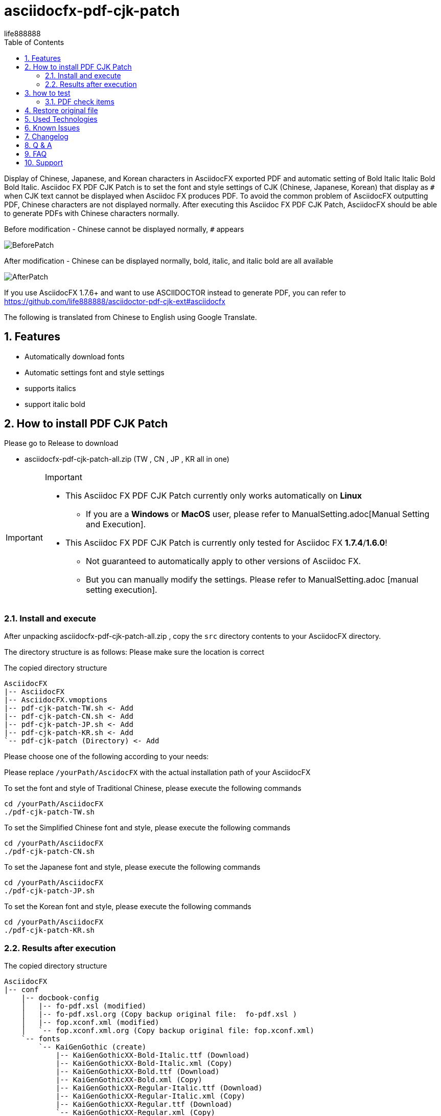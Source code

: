 = asciidocfx-pdf-cjk-patch
life888888
:encoding: utf-8
:lang: en
:toc: left
:numbered:
:experimental: 
:imagedirs: screenshot
:projecturl: https://github.com/life888888/asciidocfx-pdf-cjk-patch

Display of Chinese, Japanese, and Korean characters in AsciidocFX exported PDF and automatic setting of Bold Italic Italic Bold Bold Italic.
Asciidoc FX PDF CJK Patch is to set the font and style settings of CJK (Chinese, Japanese, Korean) that display as `#` when CJK text cannot be displayed when Asciidoc FX produces PDF. To avoid the common problem of AsciidocFX outputting PDF, Chinese characters are not displayed normally. After executing this Asciidoc FX PDF CJK Patch, AsciidocFX should be able to generate PDFs with Chinese characters normally. 

.Before modification - Chinese cannot be displayed normally, `#` appears
image:BeforePatch.png[]

.After modification - Chinese can be displayed normally, bold, italic, and italic bold are all available
image:AfterPatch.png[]


If you use AsciidocFX 1.7.6+ and want to use ASCIIDOCTOR instead to generate PDF, you can refer to https://github.com/life888888/asciidoctor-pdf-cjk-ext#asciidocfx

The following is translated from Chinese to English using Google Translate.

== Features

* Automatically download fonts
* Automatic settings font and style settings
* supports italics
* support italic bold

== How to install PDF CJK Patch 

Please go to Release to download

* asciidocfx-pdf-cjk-patch-all.zip    (TW , CN , JP , KR all in one)



[IMPORTANT]
.Important
====
* This Asciidoc FX PDF CJK Patch currently only works automatically on **Linux**
** If you are a **Windows** or **MacOS** user, please refer to ManualSetting.adoc[Manual Setting and Execution].
* This Asciidoc FX PDF CJK Patch is currently only tested for Asciidoc FX **1.7.4**/**1.6.0**!
** Not guaranteed to automatically apply to other versions of Asciidoc FX.
** But you can manually modify the settings. Please refer to ManualSetting.adoc [manual setting execution].
====

=== Install and execute

After unpacking asciidocfx-pdf-cjk-patch-all.zip , copy the  `src` directory contents to your AsciidocFX directory.

The directory structure is as follows: Please make sure the location is correct 

.The copied directory structure
[source,bash]
----
AsciidocFX
|-- AsciidocFX
|-- AsciidocFX.vmoptions
|-- pdf-cjk-patch-TW.sh <- Add
|-- pdf-cjk-patch-CN.sh <- Add
|-- pdf-cjk-patch-JP.sh <- Add
|-- pdf-cjk-patch-KR.sh <- Add
`-- pdf-cjk-patch (Directory) <- Add
----

Please choose one of the following according to your needs:

Please replace `/yourPath/AscidocFX` with the actual installation path of your AsciidocFX 

.To set the font and style of Traditional Chinese, please execute the following commands 
[source,bash]
----
cd /yourPath/AsciidocFX
./pdf-cjk-patch-TW.sh
----

.To set the Simplified Chinese font and style, please execute the following commands 
[source,bash]
----
cd /yourPath/AsciidocFX
./pdf-cjk-patch-CN.sh
----

.To set the Japanese font and style, please execute the following commands 
[source,bash]
----
cd /yourPath/AsciidocFX
./pdf-cjk-patch-JP.sh
----

.To set the Korean font and style, please execute the following commands
[source,bash]
----
cd /yourPath/AsciidocFX
./pdf-cjk-patch-KR.sh
----


=== Results after execution 

.The copied directory structure 
[source,bash]
----
AsciidocFX
|-- conf
    |-- docbook-config
    │   |-- fo-pdf.xsl (modified)
    │   |-- fo-pdf.xsl.org (Copy backup original file:  fo-pdf.xsl )    
    │   |-- fop.xconf.xml (modified)
    │   `-- fop.xconf.xml.org (Copy backup original file: fop.xconf.xml)    
    `-- fonts
        `-- KaiGenGothic (create)
            |-- KaiGenGothicXX-Bold-Italic.ttf (Download)
            |-- KaiGenGothicXX-Bold-Italic.xml (Copy)
            |-- KaiGenGothicXX-Bold.ttf (Download)
            |-- KaiGenGothicXX-Bold.xml (Copy)
            |-- KaiGenGothicXX-Regular-Italic.ttf (Download)
            |-- KaiGenGothicXX-Regular-Italic.xml (Copy)
            |-- KaiGenGothicXX-Regular.ttf (Download)
            `-- KaiGenGothicXX-Regular.xml (Copy)
----

Where XX should be your own language such as TW , CN , JP , KR 


[WARNING]
.WARNING
====
The modification is completed, in order to avoid some problems, please delete the AsciidocFX setting directory in your home directory first.

* .AsciidocFX-1.7.4
* .com.kodedu.boot.AppStarter
====

== how to test 

The project provides some files for testing. After you complete the settings, you can test it immediately. 

Execute AsciidocFX. Open the AsciidocFX/pdf-cjk-patch/testdoc directory:

Select the corresponding test file: 

* PDF-CJK-TEST_TW.adoc - Used to test Traditional Chinese 
* PDF-CJK-TEST_CN.adoc - Used to test Simplified Chinese 
* PDF-CJK-TEST_JP.adoc - Used to test Japanese (this is produced by Google Translate) 
* [line-through]#PDF-CJK-TEST_KR.adoc# - No, because I didn't do it. 

If the setting is successful, your PDF will see Chinese(or your language), and there are bold, italic, italic bold Chinese. 

=== PDF check items
.Checked list
- [ ] Whether all Chinese((or your language)) fonts are displayed.
- [ ] Whether the general font is displayed normally?  
- [ ] Whether the bold font is displayed normally? 
- [ ] Whether italic fonts are displayed normally? 
- [ ] Is italic bold font displayed normally? 
- [ ] Whether the second-level title, the third-level title, and the fourth-level title are officially displayed?
- [ ] Open the PDF, click Properties, check the font, and see if the embedded font name corresponds to the CJK font you set.
( KaiGenGothic**XX** , KaiGenGothic**XX**-Bold , KaiGenGothic**XX**-BoldItalic , KaiGenGothic**XX**-Italic )

.PDF ->Properties->Fonts
image:pdf-fonts.png[]

== Restore original file

AsciidocFX/conf/docbook-config has backups of original configuration files ( fo-pdf.xsl.org and fop.xconf.xml.org)

* Please overwrite fo-pdf.xsl with fo-pdf.xsl.org 
* Please overwrite fop.xconf.xml with fop.xconf.xml.org 


[WARNING]
.WARNING
====
After the modification is completed, in order to avoid some problems, please delete the AsciidocFX setting directory in your home directory first.

* .AsciidocFX-1.7.4
* .com.kodedu.boot.AppStarter
====


== Used Technologies

AsciidocFX - PDF CJK Patch using Linux shell script 

Related Linux programs:

* wget
* md5sum
* patch

Fonts:

* KaiGen Gothic 懷源黑體 https://github.com/chloerei/asciidoctor-pdf-cjk-kai_gen_gothic

== Known Issues

None

== Changelog

None

== Q & A

Q: If **not** Asciidoc FX **1.7.4** will it also work?

* I have only tested .sh automation on Asciidoc FX 1.7.4 / 1.6.0
* Other versions may also be able to apply .sh automation 
** Depends on whether the content of `fop.xconf.xml` and `fo-pdf.xsl` in `AscidocFX/conf/docbook-config/` is consistent with the content of 1.7.4. 
* If other versions can't **automate** apply, but you can still manually modify the settings file. 

Q: Why use this **KaiGen Gothic font**? 

* Since Asciidoctor PDF - CJK also uses , there should be no licensing issues. 
* In addition, it is currently Open Source that provides italic, italic bold CJK fonts.


Q: Can I use another font? 

* Other ttf and ttc fonts can be used, but are not provided in this project.
* However, if there is no italic, the corresponding font of italic bold will cause the text that should be displayed in italic and italic bold when generating PDF, and will be displayed in the normal style.


Q: Starting from AsciidocFX 1.7.6, with this modification, the output of Chinese PDF fails again?

Because starting from AsciidocFX 1.7.6, its default pdf output is set using the asciidoctor-pdf module.

So we have to manually modulate the settings to use the fop module settings for the original old version.

If you want to continue using FOP to generate PDF.

.AsciidocFX 1.7.6, its default pdf output is asciidoctor-pdf
image:PDFSetting-001.png[]

① Please click on the right tab `Settings`

② Then click on the upper tab `PDF Settings`

③ Click the drop-down menu in `PDF Converter` or `PDF Engine`


Drop-down menu, click on the `FOP` option

.Drop-down menu, click on the `FOP` option
image:PDFSetting-002.png[]


Click Done and click `Save`. Then click `Load`.

.Click Done and click `Save`. Then click `Load`.
image:PDFSetting-003.png[]


== FAQ

On AsciidocFX, the problem that Chinese characters in PDF cannot be displayed: 

* Chinese characters cannot be displayed and become `#`. 

The easiest setting is to add fonts. 

AsciidocFX/conf/docbook-config/fop-config.xml

[source]
----
            <fonts>
                <directory>C:\Windows\Fonts</directory>
                <auto-detect/>
            </fonts>
----

You may find that AsciidocFX may be able to produce PDFs containing Chinese characters. 

But the next problem occurs:

* It still cannot be displayed properly when encountering a third-level title or setting text with italics

The third-level title cannot display Chinese normally and the italic font setting text cannot display Chinese normally. It is the same problem. 

AsciidocFX can't get the corresponding italic font. Therefore, the parts that need to use italics (such as third-level headings) will not be able to display Chinese properly. 

Because general Chinese fonts do not have italic or bold italic fonts, 

So to solve this problem:

* Method 1: Install Chinese fonts, including four styles of fonts (normal, bold, italic, bold italic) 
* Method 2: Modify the settings of AsciidocFX/conf/docbook-config/fop.xconf.xml of AsciidocFX 
** deceive the system, tell the system 
*** Italic also uses normal style fonts 
*** Bold italic also uses bold font 

Method 2  
Advantages: Chinese can be displayed normally. 
Disadvantage: Italics will only be displayed in normal style, bold italics will only be displayed in bold.

If your file has a special definition for italics, after converting it to PDF through method 2, there will be no italics. 


== Support

Support AsciidocFX - PDF CJK Patch with pull requests or open an issue for bug & feature requests.

